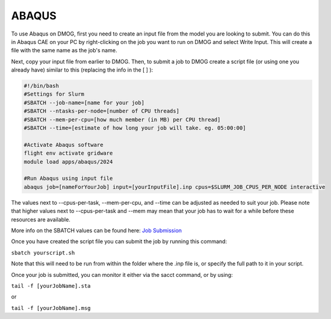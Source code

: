 ABAQUS
======

To use Abaqus on DMOG, first you need to create an input file from the model you are looking to submit. You can do this in Abaqus CAE on your PC by right-clicking on the job you want to run on DMOG and select Write Input. This will create a file with the same name as the job's name.

Next, copy your input file from earlier to DMOG. Then, to submit a job to DMOG create a script file (or using one you already have) similar to this (replacing the info in the [ ] ):


.. code-block:: slurm

  #!/bin/bash
  #Settings for Slurm
  #SBATCH --job-name=[name for your job]
  #SBATCH --ntasks-per-node=[number of CPU threads]
  #SBATCH --mem-per-cpu=[how much member (in MB) per CPU thread]
  #SBATCH --time=[estimate of how long your job will take. eg. 05:00:00]

  #Activate Abaqus software
  flight env activate gridware
  module load apps/abaqus/2024

  #Run Abaqus using input file
  abaqus job=[nameForYourJob] input=[yourInputFile].inp cpus=$SLURM_JOB_CPUS_PER_NODE interactive


The values next to --cpus-per-task, --mem-per-cpu, and --time can be adjusted as needed to suit your job. Please note that higher values next to --cpus-per-task and --mem may mean that your job has to wait for a while before these resources are available.

More info on the SBATCH values can be found here: `Job Submission <https://dmogdocs.readthedocs.io/en/latest/user/jobsubmission.html>`_

Once you have created the script file you can submit the job by running this command:

``sbatch yourscript.sh``

Note that this will need to be run from within the folder where the .inp file is, or specify the full path to it in your script.

Once your job is submitted, you can monitor it either via the sacct command, or by using:

``tail -f [yourJobName].sta``

or

``tail -f [yourJobName].msg``
